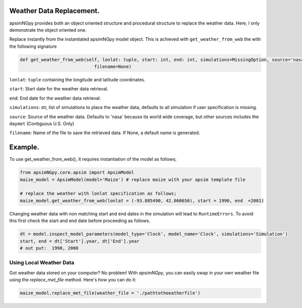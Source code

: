 Weather Data Replacement.
============================
apsimNGpy provides both an object oriented structure and procedural structure to replace the weather data. Here, I only demonstrate the object oriented one.

Replace instantly from the instantiated apsimNGpy model object. This is achieved with ``get_weather_from_web`` the with the following signature

.. code-block:: python

     def get_weather_from_web(self, lonlat: tuple, start: int, end: int, simulations=MissingOption, source='nasa',
                                 filename=None)

``lonlat``: ``tuple`` containing the longitude and latitude coordinates.

``start``: Start date for the weather data retrieval.

``end``: End date for the weather data retrieval.

``simulations``: str, list of simulations to place the weather data, defaults to all simulation if user specification is missing.

``source``: Source of the weather data. Defaults to 'nasa' because its world wide coverage, but other sources includes the ``daymet`` (Contiguous U.S. Only)

``filename``: Name of the file to save the retrieved data. If None, a default name is generated.

Example.
========

To use get_weather_from_web(), it requires instantiation of the model as follows;

.. code-block:: python

         from apsimNGpy.core.apsim import ApsimModel
         maize_model = ApsimModel(model='Maize') # replace maize with your apsim template file

         # replace the weather with lonlat specification as follows;
         maize_model.get_weather_from_web(lonlat = (-93.885490, 42.060650), start = 1990, end  =2001)

Changing weather data with non matching start and end dates in the simulation will lead to ``RuntimeErrors``.
To avoid this first check the start and end date before proceeding as follows.

.. code-block:: python

          dt = model.inspect_model_parameters(model_type='Clock', model_name='Clock', simulations='Simulation')
          start, end = dt['Start'].year, dt['End'].year
          # out put:  1990, 2000

Using Local Weather Data
^^^^^^^^^^^^^^^^^^^^^^^^

Got weather data stored on your computer? No problem! With `apsimNGpy`, you can easily swap in your own weather file using the `replace_met_file` method. Here's how you can do it:

.. code-block:: python

     maize_model.replace_met_file(weather_file = './pathtotheeatherfile')
